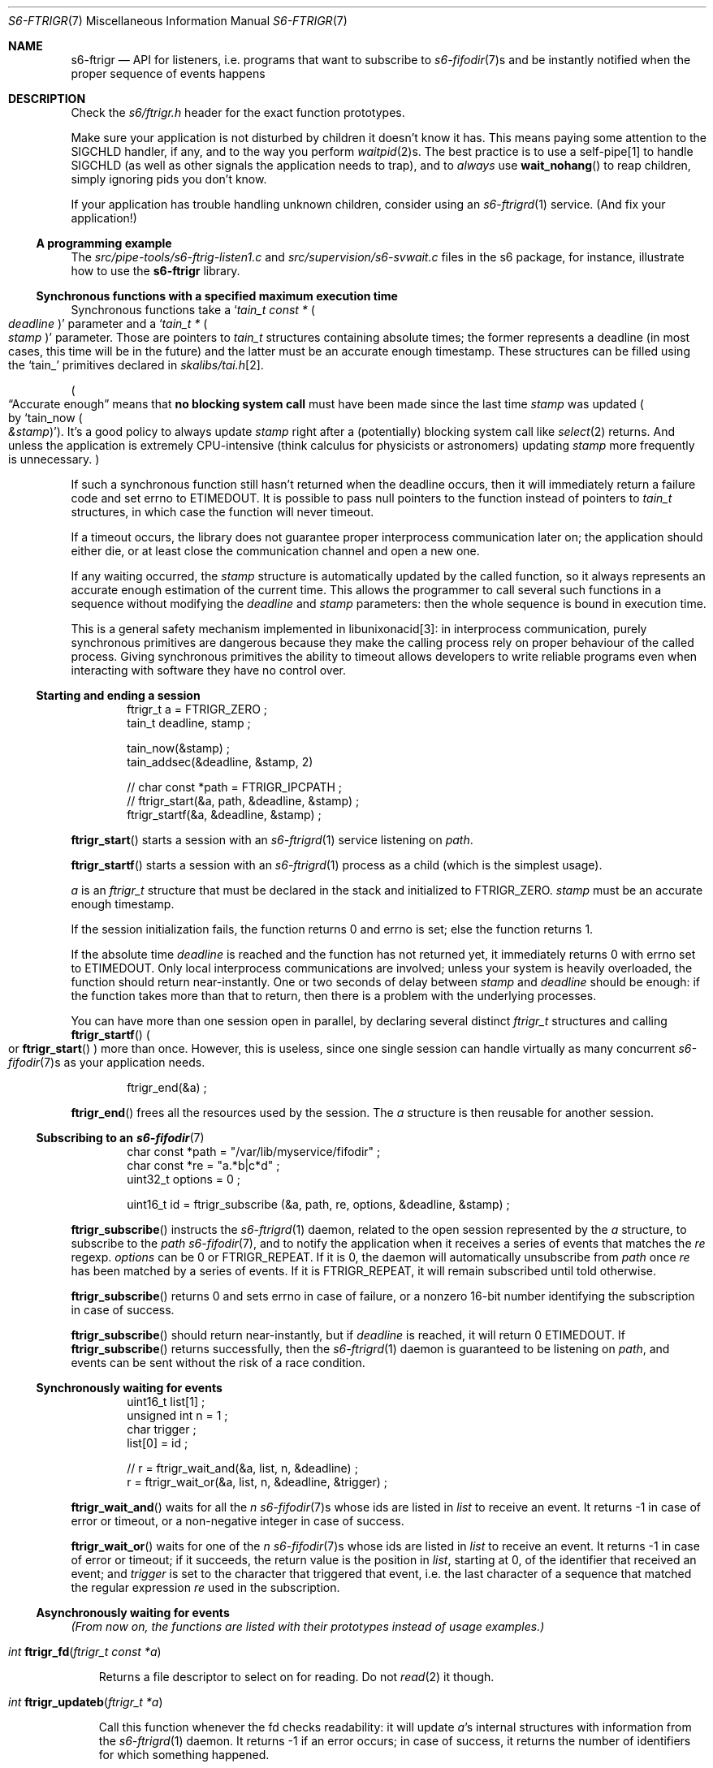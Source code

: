 .Dd September 14, 2020
.Dt S6-FTRIGR 7
.Os
.Sh NAME
.Nm s6-ftrigr
.Nd API for listeners, i.e. programs that want to subscribe to
.Xr s6-fifodir 7 Ns
s and be instantly notified when the proper sequence of events happens
.Sh DESCRIPTION
Check the
.Pa s6/ftrigr.h
header for the exact function prototypes.
.Pp
Make sure your application is not disturbed by children it doesn't
know it has.
This means paying some attention to the SIGCHLD handler, if any, and
to the way you perform
.Xr waitpid 2 Ns
s.
The best practice is to use a self-pipe[1] to handle SIGCHLD (as well as
other signals the application needs to trap), and to
.Em always
use
.Fn wait_nohang
to reap children, simply ignoring pids you don't know.
.Pp
If your application has trouble handling unknown children, consider
using an
.Xr s6-ftrigrd 1
service.
(And fix your application!)
.Ss A programming example
The
.Pa src/pipe-tools/s6-ftrig-listen1.c
and
.Pa src/supervision/s6-svwait.c
files in the s6 package, for instance, illustrate how to use the
.Nm
library.
.Ss Synchronous functions with a specified maximum execution time
Synchronous functions take a
.Ql Vt tain_t const * Po Va deadline Pc
parameter and a
.Ql Vt tain_t * Po Va stamp Pc
parameter.
Those are pointers to
.Vt tain_t
structures containing absolute times; the former represents a deadline
(in most cases, this time will be in the future) and the latter must
be an accurate enough timestamp.
These structures can be filled using the
.Ql tain_
primitives declared in
.Pa skalibs/tai.h Ns
[2].
.Pp
.Po
.Dq Accurate enough
means that
.Sy no blocking system call
must have been made since the last time
.Va stamp
was updated
.Po
by
.Ql tain_now Po Va &stamp Pc
.Pc .
It's a good policy to always update
.Va stamp
right after a (potentially) blocking system call like
.Xr select 2
returns.
And unless the application is extremely CPU-intensive (think calculus
for physicists or astronomers) updating
.Va stamp
more frequently is unnecessary.
.Pc
.Pp
If such a synchronous function still hasn't returned when the deadline
occurs, then it will immediately return a failure code and set errno
to
.Dv ETIMEDOUT .
It is possible to pass null pointers to the function instead of pointers to
.Vt tain_t
structures, in which case the function will never timeout.
.Pp
If a timeout occurs, the library does not guarantee proper
interprocess communication later on; the application should either
die, or at least close the communication channel and open a new one.
.Pp
If any waiting occurred, the
.Va stamp
structure is automatically updated by the called function, so it
always represents an accurate enough estimation of the current
time.
This allows the programmer to call several such functions in a
sequence without modifying the
.Va deadline
and
.Va stamp
parameters: then the whole sequence is bound in execution time.
.Pp
This is a general safety mechanism implemented in libunixonacid[3]: in
interprocess communication, purely synchronous primitives are
dangerous because they make the calling process rely on proper
behaviour of the called process.
Giving synchronous primitives the ability to timeout allows developers
to write reliable programs even when interacting with software they
have no control over.
.Ss Starting and ending a session
.Bd -literal -offset indent
ftrigr_t a = FTRIGR_ZERO ;
tain_t deadline, stamp ;

tain_now(&stamp) ;
tain_addsec(&deadline, &stamp, 2)

// char const *path = FTRIGR_IPCPATH ;
// ftrigr_start(&a, path, &deadline, &stamp) ;
ftrigr_startf(&a, &deadline, &stamp) ;
.Ed
.Pp
.Fn ftrigr_start
starts a session with an
.Xr s6-ftrigrd 1
service listening on
.Va path .
.Pp
.Fn ftrigr_startf
starts a session with an
.Xr s6-ftrigrd 1
process as a child (which is the simplest usage).
.Pp
.Va a
is an
.Vt ftrigr_t
structure that must be declared in the stack and initialized to
.Dv FTRIGR_ZERO .
.Va stamp
must be an accurate enough timestamp.
.Pp
If the session initialization fails, the function returns 0 and errno
is set; else the function returns 1.
.Pp
If the absolute time
.Va deadline
is reached and the function has not returned yet, it immediately
returns 0 with errno set to
.Dv ETIMEDOUT .
Only local interprocess communications are involved; unless your
system is heavily overloaded, the function should return
near-instantly.
One or two seconds of delay between
.Va stamp
and
.Va deadline
should be enough: if the function takes more than that to return, then
there is a problem with the underlying processes.
.Pp
You can have more than one session open in parallel, by declaring
several distinct
.Vt ftrigr_t
structures and calling
.Fn ftrigr_startf
.Po
or
.Fn ftrigr_start
.Pc
more than once.
However, this is useless, since one single session can handle
virtually as many concurrent
.Xr s6-fifodir 7 Ns
s as your application needs.
.Bd -literal -offset indent
ftrigr_end(&a) ;
.Ed
.Pp
.Fn ftrigr_end
frees all the resources used by the session.
The
.Va a
structure is then
reusable for another session.
.Ss Subscribing to an Xr s6-fifodir 7
.Bd -literal -offset indent
char const *path = "/var/lib/myservice/fifodir" ;
char const *re = "a.*b|c*d" ;
uint32_t options = 0 ;

uint16_t id = ftrigr_subscribe (&a, path, re, options, &deadline, &stamp) ;
.Ed
.Pp
.Fn ftrigr_subscribe
instructs the
.Xr s6-ftrigrd 1
daemon, related to the open session represented by the
.Va a
structure, to subscribe to the
.Va path
.Xr s6-fifodir 7 ,
and to notify the application when it receives a series of events that
matches the
.Va re
regexp.
.Va options
can be 0 or
.Dv FTRIGR_REPEAT .
If it is 0, the daemon will automatically unsubscribe from
.Va path
once
.Va re
has been matched by a series of events.
If it is
.Dv FTRIGR_REPEAT ,
it will remain subscribed until told otherwise.
.Pp
.Fn ftrigr_subscribe
returns 0 and sets errno in case of failure, or a nonzero 16-bit
number identifying the subscription in case of success.
.Pp
.Fn ftrigr_subscribe
should return near-instantly, but if
.Va deadline
is reached, it will return 0
.Dv ETIMEDOUT .
If
.Fn ftrigr_subscribe
returns successfully, then the
.Xr s6-ftrigrd 1
daemon is guaranteed to be listening on
.Pa path ,
and events can be sent without the risk of a race condition.
.Ss Synchronously waiting for events
.Bd -literal -offset indent
uint16_t list[1] ;
unsigned int n = 1 ;
char trigger ;
list[0] = id ;

// r = ftrigr_wait_and(&a, list, n, &deadline) ;
r = ftrigr_wait_or(&a, list, n, &deadline, &trigger) ;
.Ed
.Pp
.Fn ftrigr_wait_and
waits for all the
.Va n
.Xr s6-fifodir 7 Ns s
whose ids are listed in
.Va list
to receive an event.
It returns -1 in case of error or timeout, or a non-negative integer
in case of success.
.Pp
.Fn ftrigr_wait_or
waits for one of the
.Va n
.Xr s6-fifodir 7 Ns s
whose ids are listed in
.Va list
to receive an event.
It returns -1 in case of error or timeout; if it succeeds, the return
value is the position in
.Va list ,
starting at 0, of the identifier that received an event; and
.Va trigger
is set to the character that triggered that event, i.e. the last
character of a sequence that matched the regular expression
.Va re
used in the subscription.
.Ss Asynchronously waiting for events
.Em (From now on, the functions are listed with their prototypes instead of usage examples.)
.Bl -tag -width x
.It Ft int Fn ftrigr_fd "ftrigr_t const *a"
.Pp
Returns a file descriptor to select on for reading.
Do not
.Xr read 2
it though.
.It Ft int Fn ftrigr_updateb "ftrigr_t *a"
.Pp
Call this function whenever the fd checks readability: it will update
.Va a Ap
s internal structures with information from the
.Xr s6-ftrigrd 1
daemon.
It returns -1 if an error occurs; in case of success, it returns the
number of identifiers for which something happened.
.Pp
When
.Fn ftrigr_updateb
returns,
.Ql genalloc_s(uint16_t, &a->list)
points to an array of
.Ql genalloc_len(uint16_t, &a->list)
16-bit unsigned integers.
Those integers are ids waiting to be passed to
.Fn ftrigr_check
or
.Fn ftrigr_checksa .
The number of ids already acknowledged is stored in
.Ql a->head ,
so the first unacknowledged id is
.Ql genalloc_s(uint16_t, &a->list)[a->head] .
.It Ft int Fn ftrigr_check "ftrigr_t *a" "uint16_t id" "char *what"
.Pp
Checks whether an event happened to
.Va id .
Use after a call to
.Fn ftrigr_updateb .
.Bl -bullet -width x
.It
If an error occurred, returns -1 and sets errno.
The error number may have been transmitted from
.Xr s6-ftrigrd 1 .
.It
If no notification happened yet, returns 0.
.It
If something happened, writes the character that triggered the latest
notification into
.Va what
and returns the number of times that an event happened to this
identifier since the last call to
.Fn ftrigr_check .
.El
.It Ft int Fn ftrigr_checksa "ftrigr_t *a" "uint16_t id" "stralloc *what"
.Pp
Checks whether an event happened to
.Va id .
Use after a call to
.Fn ftrigr_update ,
as an alternative to
.Fn ftrigr_check .
.Bl -bullet -width x
.It
If an error occurred, returns -1 and sets errno.
The error number may have been transmitted from
.Xr s6-ftrigrd 1 .
.It
If no notification happened yet, returns 0.
.It
If something happened, appends one character to the end of the
.Va what
stralloc[4] for every time a notification was triggered since the last
call to
.Fn ftrigr_check .
Each character is the one that triggered a notification.
The function then returns 1.
.El
.It Ft int Fn ftrigr_ack "ftrigr_t *a" "size_t n"
.Pp
Acknowledges reading
.Va n
ids from the id list updated by
.Fn ftrigr_updateb .
.It Ft int Fn ftrigr_update "ftrigr_t *a"
.Pp
Acknowledges all the pending ids (i.e. clears the stored id list) then calls
.Fn ftrigr_updateb .
.El
.Sh SEE ALSO
.Xr s6-accessrules 7 ,
.Xr s6-fdholder 7 ,
.Xr s6-ftrigw 7 ,
.Xr s6-libs6 7 ,
.Xr s6-s6lock 7
.Pp
[1]
.Lk https://skarnet.org/software/skalibs/libstddjb/selfpipe.html
.Pp
[2]
.Lk https://skarnet.org/software/skalibs/libstddjb/tai.html
.Pp
[3]
.Lk https://skarnet.org/software/skalibs/libunixonacid/
.Pp
[4]
.Lk https://skarnet.org/software/skalibs/libstddjb/stralloc.html
.Pp
This man page is ported from the authoritative documentation at:
.Lk https://skarnet.org/software/s6/libs6/ftrigr.html
.Sh AUTHORS
.An Laurent Bercot
.An Alexis Ao Mt flexibeast@gmail.com Ac (man page port)
